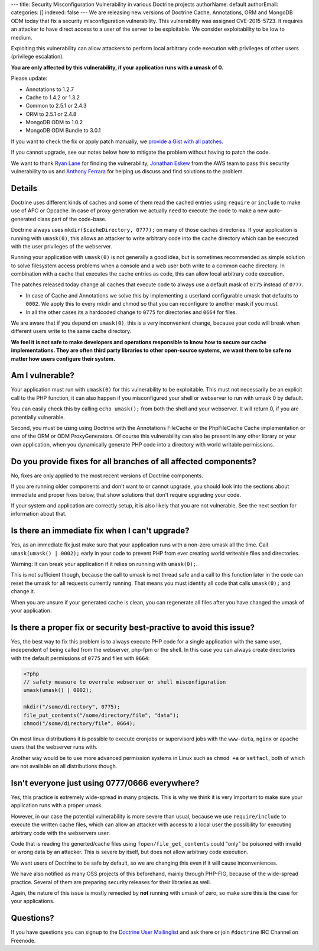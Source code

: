 ---
title: Security Misconfiguration Vulnerability in various Doctrine projects
authorName: default
authorEmail: 
categories: []
indexed: false
---
We are releasing new versions of Doctrine Cache, Annotations, ORM and MongoDB
ODM today that fix a security misconfiguration vulnerability. This
vulnerability was assigned CVE-2015-5723. It requires an attacker to have
direct access to a user of the server to be exploitable. We consider
exploitability to be low to medium.

Exploiting this vulnerability can allow attackers to perform local arbitrary
code execution with privileges of other users (privilege escalation).

**You are only affected by this vulnerability, if your application runs with a umask of 0.**

Please update:

- Annotations to 1.2.7
- Cache to 1.4.2 or 1.3.2
- Common to 2.5.1 or 2.4.3
- ORM to 2.5.1 or 2.4.8
- MongoDB ODM to 1.0.2
- MongoDB ODM Bundle to 3.0.1

If you want to check the fix or apply patch manually, we `provide a Gist with all patches
<https://gist.github.com/beberlei/dc6e4b018988cba7e211>`_.

If you cannot upgrade, see our notes below how to mitigate the problem without
having to patch the code.

We want to thank `Ryan Lane <https://twitter.com/squiddlane>`_ for finding the
vulnerability, `Jonathan Eskew <https://github.com/jeskew>`_ from the AWS team
to pass this security vulnerability to us and `Anthony Ferrara
<https://twitter.com/ircmaxell>`_ for helping us discuss and find solutions to
the problem.

Details
-------

Doctrine uses different kinds of caches and some of them read the cached
entries using ``require`` or ``include`` to make use of APC or Opcache.
In case of proxy generation we actually need to execute the code to make
a new auto-generated class part of the code-base.

Doctrine always uses ``mkdir($cacheDirectory, 0777);`` on many of those caches
directories. If your application is running with ``umask(0)``, this allows an
attacker to write arbitrary code into the cache directory which can be executed
with the user privileges of the webserver.

Running your application with ``umask(0)`` is not generally a good idea, but is
sometimes recommended as simple solution to solve filesystem access problems
when a console and a web user both write to a common cache directory. In
combination with a cache that executes the cache entries as code, this can
allow local arbitrary code execution.

The patches released today change all caches that execute code to always use a
default mask of ``0775`` instead of ``0777``.

- In case of Cache and Annotations we solve this by implementing a userland configurable umask 
  that defaults to ``0002``. We apply this to every mkdir and chmod so that you can reconfigure
  to another mask if you must.
- In all the other cases its a hardcoded change to ``0775`` for directories and
  ``0664`` for files.

We are aware that if you depend on ``umask(0)``, this is a very inconvenient
change, because your code will break when different users write to the same
cache directory.

**We feel it is not safe to make developers and operations responsible to know
how to secure our cache implementations. They are often third party libraries
to other open-source systems, we want them to be safe no matter how users
configure their system.**

Am I vulnerable?
----------------

Your application must run with ``umask(0)`` for this vulnerability to be
exploitable. This must not necessarily be an explicit call to the PHP function,
it can also happen if you misconfigured your shell or webserver to run with
umask 0 by default.

You can easily check this by calling ``echo umask();`` from both the shell and
your webserver. It will return 0, if you are potentially vulnerable.

Second, you must be using using Doctrine with the Annotations FileCache or the
PhpFileCache Cache implementation or one of the ORM or ODM ProxyGenerators. Of
course this vulnerability can also be present in any other library or your own
application, when you dynamically generate PHP code into a directory with world
writable permissions.

Do you provide fixes for all branches of all affected components?
-----------------------------------------------------------------

No, fixes are only applied to the most recent versions of Doctrine components.

If you are running older components and don't want to or cannot upgrade, you
should look into the sections about immediate and proper fixes below, that show
solutions that don't require upgrading your code.

If your system and application are correctly setup, it is also likely that you
are not vulnerable. See the next section for information about that.

Is there an immediate fix when I can't upgrade?
-----------------------------------------------

Yes, as an immediate fix just make sure that your application runs with a
non-zero umask all the time. Call ``umask(umask() | 0002);`` early in your code
to prevent PHP from ever creating world writeable files and directories.

Warning: It can break your application if it relies on running with ``umask(0);``.

This is not sufficient though, because the call to umask is not thread safe and
a call to this function later in the code can reset the umask for all requests
currently running. That means you must identify all code that calls
``umask(0);`` and change it.

When you are unsure if your generated cache is clean, you can regenerate all
files after you have changed the umask of your application.

Is there a proper fix or security best-practive to avoid this issue?
--------------------------------------------------------------------

Yes, the best way to fix this problem is to always execute PHP code for a single
application with the same user, independent of being called from the webserver,
php-fpm or the shell. In this case you can always create directories with the
default permissions of ``0775`` and files with ``0664``:

.. code-block:: php

    <?php
    // safety measure to overrule webserver or shell misconfiguration
    umask(umask() | 0002); 

    mkdir("/some/directory", 0775);
    file_put_contents("/some/directory/file", "data");
    chmod("/some/directory/file", 0664);

On most linux distributions it is possible to execute cronjobs or supervisord
jobs with the ``www-data``, ``nginx`` or ``apache`` users that the webserver
runs with.

Another way would be to use more advanced permission systems in Linux such as
``chmod +a`` or ``setfacl``, both of which are not available on all
distributions though.

Isn't everyone just using 0777/0666 everywhere?
-----------------------------------------------

Yes, this practice is extremely wide-spread in many projects. This is why we
think it is very important to make sure your application runs with a proper
umask.

However, in our case the potential vulnerability is more severe than usual,
because we use ``require/include`` to execute the written cache files, which
can allow an attacker with access to a local user the possibility for executing
arbitrary code with the webservers user.

Code that is reading the generted/cache files using ``fopen/file_get_contents``
could "only" be poisoned with invalid or wrong data by an attacker. This is
severe by itself, but does not allow arbitrary code execution.

We want users of Doctrine to be safe by default, so we are changing this even
if it will cause inconveniences.

We have also notified as many OSS projects of this beforehand, mainly through
PHP-FIG, because of the wide-spread practice. Several of them are preparing
security releases for their libraries as well.

Again, the nature of this issue is mostly remedied by **not** running with
umask of zero, so make sure this is the case for your applications.

Questions?
----------

If you have questions you can signup to the `Doctrine User Mailinglist
<https://groups.google.com/forum/#!forum/doctrine-user>`_ and ask there or join
``#doctrine`` IRC Channel on Freenode.
